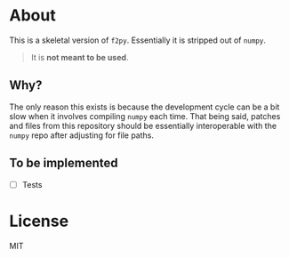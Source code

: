 * About
This is a skeletal version of ~f2py~. Essentially it is stripped out of ~numpy~.

#+begin_quote
It is *not meant to be used*.
#+end_quote

** Why?
The only reason this exists is because the development cycle can be a bit slow
when it involves compiling ~numpy~ each time. That being said, patches and files
from this repository should be essentially interoperable with the ~numpy~ repo
after adjusting for file paths.

** To be implemented
- [ ] Tests
* License
MIT
